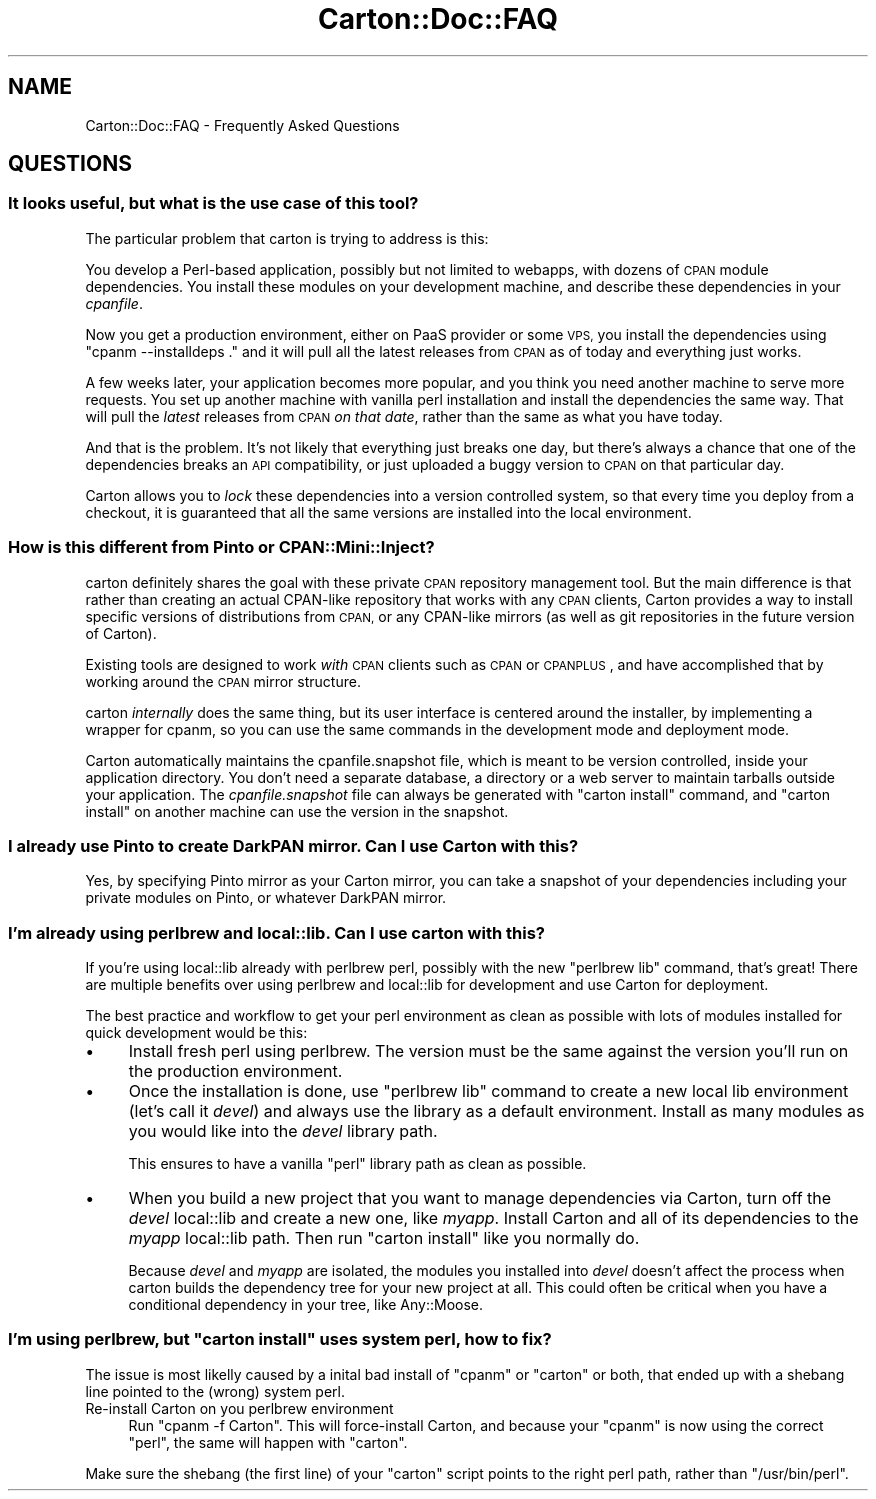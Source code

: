 .\" Automatically generated by Pod::Man 4.10 (Pod::Simple 3.35)
.\"
.\" Standard preamble:
.\" ========================================================================
.de Sp \" Vertical space (when we can't use .PP)
.if t .sp .5v
.if n .sp
..
.de Vb \" Begin verbatim text
.ft CW
.nf
.ne \\$1
..
.de Ve \" End verbatim text
.ft R
.fi
..
.\" Set up some character translations and predefined strings.  \*(-- will
.\" give an unbreakable dash, \*(PI will give pi, \*(L" will give a left
.\" double quote, and \*(R" will give a right double quote.  \*(C+ will
.\" give a nicer C++.  Capital omega is used to do unbreakable dashes and
.\" therefore won't be available.  \*(C` and \*(C' expand to `' in nroff,
.\" nothing in troff, for use with C<>.
.tr \(*W-
.ds C+ C\v'-.1v'\h'-1p'\s-2+\h'-1p'+\s0\v'.1v'\h'-1p'
.ie n \{\
.    ds -- \(*W-
.    ds PI pi
.    if (\n(.H=4u)&(1m=24u) .ds -- \(*W\h'-12u'\(*W\h'-12u'-\" diablo 10 pitch
.    if (\n(.H=4u)&(1m=20u) .ds -- \(*W\h'-12u'\(*W\h'-8u'-\"  diablo 12 pitch
.    ds L" ""
.    ds R" ""
.    ds C` ""
.    ds C' ""
'br\}
.el\{\
.    ds -- \|\(em\|
.    ds PI \(*p
.    ds L" ``
.    ds R" ''
.    ds C`
.    ds C'
'br\}
.\"
.\" Escape single quotes in literal strings from groff's Unicode transform.
.ie \n(.g .ds Aq \(aq
.el       .ds Aq '
.\"
.\" If the F register is >0, we'll generate index entries on stderr for
.\" titles (.TH), headers (.SH), subsections (.SS), items (.Ip), and index
.\" entries marked with X<> in POD.  Of course, you'll have to process the
.\" output yourself in some meaningful fashion.
.\"
.\" Avoid warning from groff about undefined register 'F'.
.de IX
..
.nr rF 0
.if \n(.g .if rF .nr rF 1
.if (\n(rF:(\n(.g==0)) \{\
.    if \nF \{\
.        de IX
.        tm Index:\\$1\t\\n%\t"\\$2"
..
.        if !\nF==2 \{\
.            nr % 0
.            nr F 2
.        \}
.    \}
.\}
.rr rF
.\" ========================================================================
.\"
.IX Title "Carton::Doc::FAQ 3"
.TH Carton::Doc::FAQ 3 "2018-06-28" "perl v5.28.0" "User Contributed Perl Documentation"
.\" For nroff, turn off justification.  Always turn off hyphenation; it makes
.\" way too many mistakes in technical documents.
.if n .ad l
.nh
.SH "NAME"
Carton::Doc::FAQ \- Frequently Asked Questions
.SH "QUESTIONS"
.IX Header "QUESTIONS"
.SS "It looks useful, but what is the use case of this tool?"
.IX Subsection "It looks useful, but what is the use case of this tool?"
The particular problem that carton is trying to address is this:
.PP
You develop a Perl-based application, possibly but not limited to
webapps, with dozens of \s-1CPAN\s0 module dependencies. You install these
modules on your development machine, and describe these dependencies
in your \fIcpanfile\fR.
.PP
Now you get a production environment, either on PaaS provider or some
\&\s-1VPS,\s0 you install the dependencies using \f(CW\*(C`cpanm \-\-installdeps .\*(C'\fR and
it will pull all the latest releases from \s-1CPAN\s0 as of today and
everything just works.
.PP
A few weeks later, your application becomes more popular, and you
think you need another machine to serve more requests. You set up
another machine with vanilla perl installation and install the
dependencies the same way. That will pull the \fIlatest\fR releases from
\&\s-1CPAN\s0 \fIon that date\fR, rather than the same as what you have today.
.PP
And that is the problem. It's not likely that everything just breaks
one day, but there's always a chance that one of the dependencies
breaks an \s-1API\s0 compatibility, or just uploaded a buggy version to \s-1CPAN\s0
on that particular day.
.PP
Carton allows you to \fIlock\fR these dependencies into a version
controlled system, so that every time you deploy from a checkout, it
is guaranteed that all the same versions are installed into the local
environment.
.SS "How is this different from Pinto or CPAN::Mini::Inject?"
.IX Subsection "How is this different from Pinto or CPAN::Mini::Inject?"
carton definitely shares the goal with these private \s-1CPAN\s0 repository
management tool. But the main difference is that rather than creating
an actual CPAN-like repository that works with any \s-1CPAN\s0 clients,
Carton provides a way to install specific versions of distributions
from \s-1CPAN,\s0 or any CPAN-like mirrors (as well as git repositories in
the future version of Carton).
.PP
Existing tools are designed to work \fIwith\fR \s-1CPAN\s0 clients such as
\&\s-1CPAN\s0 or \s-1CPANPLUS\s0, and have accomplished that by working around
the \s-1CPAN\s0 mirror structure.
.PP
carton \fIinternally\fR does the same thing, but its user interface is
centered around the installer, by implementing a wrapper for
cpanm, so you can use the same commands in the
development mode and deployment mode.
.PP
Carton automatically maintains the cpanfile.snapshot file, which is meant
to be version controlled, inside your application directory. You don't
need a separate database, a directory or a web server to maintain
tarballs outside your application. The \fIcpanfile.snapshot\fR file can always
be generated with \f(CW\*(C`carton install\*(C'\fR command, and \f(CW\*(C`carton install\*(C'\fR on
another machine can use the version in the snapshot.
.SS "I already use Pinto to create DarkPAN mirror. Can I use Carton with this?"
.IX Subsection "I already use Pinto to create DarkPAN mirror. Can I use Carton with this?"
Yes, by specifying Pinto mirror as your Carton mirror, you can take a
snapshot of your dependencies including your private modules on Pinto,
or whatever DarkPAN mirror.
.SS "I'm already using perlbrew and local::lib. Can I use carton with this?"
.IX Subsection "I'm already using perlbrew and local::lib. Can I use carton with this?"
If you're using local::lib already with perlbrew perl, possibly
with the new \f(CW\*(C`perlbrew lib\*(C'\fR command, that's great! There are multiple
benefits over using perlbrew and local::lib for development and
use Carton for deployment.
.PP
The best practice and workflow to get your perl environment as clean
as possible with lots of modules installed for quick development would
be this:
.IP "\(bu" 4
Install fresh perl using perlbrew. The version must be the same
against the version you'll run on the production environment.
.IP "\(bu" 4
Once the installation is done, use \f(CW\*(C`perlbrew lib\*(C'\fR command to create a
new local lib environment (let's call it \fIdevel\fR) and always use the
library as a default environment. Install as many modules as you would
like into the \fIdevel\fR library path.
.Sp
This ensures to have a vanilla \f(CW\*(C`perl\*(C'\fR library path as clean as
possible.
.IP "\(bu" 4
When you build a new project that you want to manage dependencies via
Carton, turn off the \fIdevel\fR local::lib and create a new one, like
\&\fImyapp\fR. Install Carton and all of its dependencies to the
\&\fImyapp\fR local::lib path. Then run \f(CW\*(C`carton install\*(C'\fR like you
normally do.
.Sp
Because \fIdevel\fR and \fImyapp\fR are isolated, the modules you installed
into \fIdevel\fR doesn't affect the process when carton builds the
dependency tree for your new project at all. This could often be
critical when you have a conditional dependency in your tree, like
Any::Moose.
.ie n .SS "I'm using perlbrew, but ""carton install"" uses system perl, how to fix?"
.el .SS "I'm using perlbrew, but \f(CWcarton install\fP uses system perl, how to fix?"
.IX Subsection "I'm using perlbrew, but carton install uses system perl, how to fix?"
The issue is most likelly caused by a inital bad install of \f(CW\*(C`cpanm\*(C'\fR
or \f(CW\*(C`carton\*(C'\fR or both, that ended up with a shebang line pointed to the
(wrong) system perl.
.IP "Re-install Carton on you perlbrew environment" 4
.IX Item "Re-install Carton on you perlbrew environment"
Run \f(CW\*(C`cpanm \-f Carton\*(C'\fR. This will force-install Carton,
and because your \f(CW\*(C`cpanm\*(C'\fR is now using the correct \f(CW\*(C`perl\*(C'\fR,
the same will happen with \f(CW\*(C`carton\*(C'\fR.
.PP
Make sure the shebang (the first line) of your \f(CW\*(C`carton\*(C'\fR script points to the right perl path, rather than \f(CW\*(C`/usr/bin/perl\*(C'\fR.
